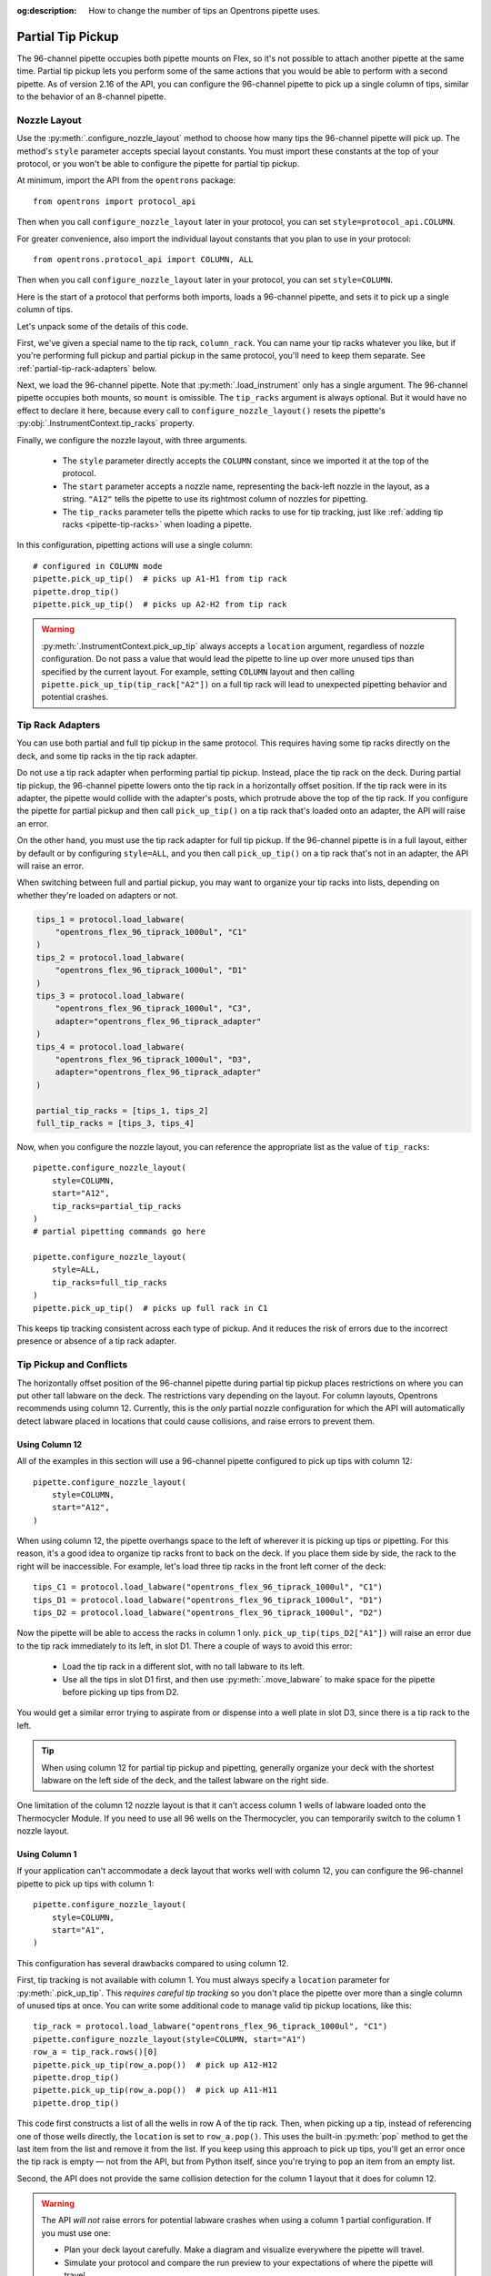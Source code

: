 :og:description: How to change the number of tips an Opentrons pipette uses.

.. _partial-tip-pickup:

******************
Partial Tip Pickup
******************

The 96-channel pipette occupies both pipette mounts on Flex, so it's not possible to attach another pipette at the same time. Partial tip pickup lets you perform some of the same actions that you would be able to perform with a second pipette. As of version 2.16 of the API, you can configure the 96-channel pipette to pick up a single column of tips, similar to the behavior of an 8-channel pipette.

Nozzle Layout
=============

Use the :py:meth:`.configure_nozzle_layout` method to choose how many tips the 96-channel pipette will pick up. The method's ``style`` parameter accepts special layout constants. You must import these constants at the top of your protocol, or you won't be able to configure the pipette for partial tip pickup.

At minimum, import the API from the ``opentrons`` package::

    from opentrons import protocol_api

Then when you call ``configure_nozzle_layout`` later in your protocol, you can set ``style=protocol_api.COLUMN``.

For greater convenience, also import the individual layout constants that you plan to use in your protocol::

    from opentrons.protocol_api import COLUMN, ALL

Then when you call ``configure_nozzle_layout`` later in your protocol, you can set ``style=COLUMN``. 

Here is the start of a protocol that performs both imports, loads a 96-channel pipette, and sets it to pick up a single column of tips.

.. code-block:: python
    :substitutions:

    from opentrons import protocol_api
    from opentrons.protocol_api import COLUMN, ALL

    requirements = {"robotType": "Flex", "apiLevel": "|apiLevel|"}

    def run(protocol: protocol_api.ProtocolContext):
        column_rack = protocol.load_labware(
            load_name="opentrons_flex_96_tiprack_1000ul",
            location="D3"
        )
        pipette = protocol.load_instrument("flex_96channel_1000")
        pipette.configure_nozzle_layout(
            style=COLUMN,
            start="A12",
            tip_racks=[column_rack]
        )

.. versionadded:: 2.16

Let's unpack some of the details of this code.

First, we've given a special name to the tip rack, ``column_rack``. You can name your tip racks whatever you like, but if you're performing full pickup and partial pickup in the same protocol, you'll need to keep them separate. See :ref:`partial-tip-rack-adapters` below.

Next, we load the 96-channel pipette. Note that :py:meth:`.load_instrument` only has a single argument. The 96-channel pipette occupies both mounts, so ``mount`` is omissible. The ``tip_racks`` argument is always optional. But it would have no effect to declare it here, because every call to ``configure_nozzle_layout()`` resets the pipette's :py:obj:`.InstrumentContext.tip_racks` property.

Finally, we configure the nozzle layout, with three arguments.

    - The ``style`` parameter directly accepts the ``COLUMN`` constant, since we imported it at the top of the protocol.
    - The ``start`` parameter accepts a nozzle name, representing the back-left nozzle in the layout, as a string. ``"A12"`` tells the pipette to use its rightmost column of nozzles for pipetting.
    - The ``tip_racks`` parameter tells the pipette which racks to use for tip tracking, just like :ref:`adding tip racks <pipette-tip-racks>` when loading a pipette.

In this configuration, pipetting actions will use a single column::

    # configured in COLUMN mode
    pipette.pick_up_tip()  # picks up A1-H1 from tip rack
    pipette.drop_tip()
    pipette.pick_up_tip()  # picks up A2-H2 from tip rack

.. warning::

    :py:meth:`.InstrumentContext.pick_up_tip` always accepts a ``location`` argument, regardless of nozzle configuration. Do not pass a value that would lead the pipette to line up over more unused tips than specified by the current layout. For example, setting ``COLUMN`` layout and then calling ``pipette.pick_up_tip(tip_rack["A2"])`` on a full tip rack will lead to unexpected pipetting behavior and potential crashes.

.. _partial-tip-rack-adapters:

Tip Rack Adapters
=================

You can use both partial and full tip pickup in the same protocol. This requires having some tip racks directly on the deck, and some tip racks in the tip rack adapter.

Do not use a tip rack adapter when performing partial tip pickup. Instead, place the tip rack on the deck. During partial tip pickup, the 96-channel pipette lowers onto the tip rack in a horizontally offset position. If the tip rack were in its adapter, the pipette would collide with the adapter's posts, which protrude above the top of the tip rack. If you configure the pipette for partial pickup and then call ``pick_up_tip()`` on a tip rack that's loaded onto an adapter, the API will raise an error.

On the other hand, you must use the tip rack adapter for full tip pickup. If the 96-channel pipette is in a full layout, either by default or by configuring ``style=ALL``, and you then call ``pick_up_tip()`` on a tip rack that's not in an adapter, the API will raise an error.

When switching between full and partial pickup, you may want to organize your tip racks into lists, depending on whether they're loaded on adapters or not.

.. code-block:: python

    tips_1 = protocol.load_labware(
        "opentrons_flex_96_tiprack_1000ul", "C1"
    )
    tips_2 = protocol.load_labware(
        "opentrons_flex_96_tiprack_1000ul", "D1"
    )
    tips_3 = protocol.load_labware(
        "opentrons_flex_96_tiprack_1000ul", "C3",
        adapter="opentrons_flex_96_tiprack_adapter"
    )
    tips_4 = protocol.load_labware(
        "opentrons_flex_96_tiprack_1000ul", "D3",
        adapter="opentrons_flex_96_tiprack_adapter"
    )

    partial_tip_racks = [tips_1, tips_2]
    full_tip_racks = [tips_3, tips_4]

Now, when you configure the nozzle layout, you can reference the appropriate list as the value of ``tip_racks``::

    pipette.configure_nozzle_layout(
        style=COLUMN,
        start="A12",
        tip_racks=partial_tip_racks
    )
    # partial pipetting commands go here

    pipette.configure_nozzle_layout(
        style=ALL,
        tip_racks=full_tip_racks
    )
    pipette.pick_up_tip()  # picks up full rack in C1
    
This keeps tip tracking consistent across each type of pickup. And it reduces the risk of errors due to the incorrect presence or absence of a tip rack adapter.


Tip Pickup and Conflicts
========================

The horizontally offset position of the 96-channel pipette during partial tip pickup  places restrictions on where you can put other tall labware on the deck. The restrictions vary depending on the layout. For column layouts, Opentrons recommends using column 12. Currently, this is the *only* partial nozzle configuration for which the API will automatically detect labware placed in locations that could cause collisions, and raise errors to prevent them.

Using Column 12
---------------

All of the examples in this section will use a 96-channel pipette configured to pick up tips with column 12::

    pipette.configure_nozzle_layout(
        style=COLUMN,
        start="A12",
    )

When using column 12, the pipette overhangs space to the left of wherever it is picking up tips or pipetting. For this reason, it's a good idea to organize tip racks front to back on the deck. If you place them side by side, the rack to the right will be inaccessible. For example, let's load three tip racks in the front left corner of the deck::

    tips_C1 = protocol.load_labware("opentrons_flex_96_tiprack_1000ul", "C1")
    tips_D1 = protocol.load_labware("opentrons_flex_96_tiprack_1000ul", "D1")
    tips_D2 = protocol.load_labware("opentrons_flex_96_tiprack_1000ul", "D2")

Now the pipette will be able to access the racks in column 1 only. ``pick_up_tip(tips_D2["A1"])`` will raise an error due to the tip rack immediately to its left, in slot D1. There a couple of ways to avoid this error:

    - Load the tip rack in a different slot, with no tall labware to its left.
    - Use all the tips in slot D1 first, and then use :py:meth:`.move_labware` to make space for the pipette before picking up tips from D2.

You would get a similar error trying to aspirate from or dispense into a well plate in slot D3, since there is a tip rack to the left.

.. tip::

    When using column 12 for partial tip pickup and pipetting, generally organize your deck with the shortest labware on the left side of the deck, and the tallest labware on the right side.
    
One limitation of the column 12 nozzle layout is that it can't access column 1 wells of labware loaded onto the Thermocycler Module. If you need to use all 96 wells on the Thermocycler, you can temporarily switch to the column 1 nozzle layout.

Using Column 1
--------------

If your application can't accommodate a deck layout that works well with column 12, you can configure the 96-channel pipette to pick up tips with column 1::

    pipette.configure_nozzle_layout(
        style=COLUMN,
        start="A1",
    )

This configuration has several drawbacks compared to using column 12.

First, tip tracking is not available with column 1. You must always specify a ``location`` parameter for :py:meth:`.pick_up_tip`. This *requires careful tip tracking* so you don't place the pipette over more than a single column of unused tips at once. You can write some additional code to manage valid tip pickup locations, like this::

    tip_rack = protocol.load_labware("opentrons_flex_96_tiprack_1000ul", "C1")
    pipette.configure_nozzle_layout(style=COLUMN, start="A1")
    row_a = tip_rack.rows()[0]
    pipette.pick_up_tip(row_a.pop())  # pick up A12-H12
    pipette.drop_tip()
    pipette.pick_up_tip(row_a.pop())  # pick up A11-H11
    pipette.drop_tip()

This code first constructs a list of all the wells in row A of the tip rack. Then, when picking up a tip, instead of referencing one of those wells directly, the ``location`` is set to ``row_a.pop()``. This uses the built-in :py:meth:`pop` method to get the last item from the list and remove it from the list. If you keep using this approach to pick up tips, you'll get an error once the tip rack is empty — not from the API, but from Python itself, since you're trying to ``pop`` an item from an empty list.

Second, the API does not provide the same collision detection for the column 1 layout that it does for column 12.

.. warning::

    The API *will not* raise errors for potential labware crashes when using a column 1 partial configuration. If you must use one:

    - Plan your deck layout carefully. Make a diagram and visualize everywhere the pipette will travel.
    - Simulate your protocol and compare the run preview to your expectations of where the pipette will travel.
    - Perform a dry run with only tip racks on the deck. Have the Emergency Stop Pendant handy in case you see an impending crash.
    
Finally, you can't access the rightmost columns in labware in column 3, since they are beyond the movement limit of the pipette. The exact number of inaccessible columns varies by labware type. Any well that is within 28 mm of the right edge of the slot is inaccessible in a column 12 configuration. Call ``configure_nozzle_layout()`` again to switch to a column 1 layout if you need to pipette in that area.

